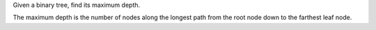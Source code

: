 Given a binary tree, find its maximum depth.

The maximum depth is the number of nodes along the longest path from the
root node down to the farthest leaf node.
